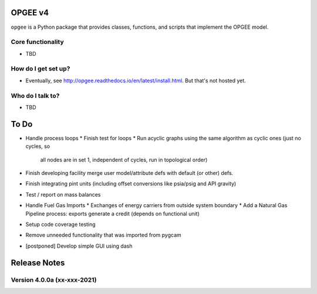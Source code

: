 OPGEE v4
=======

``opgee`` is a Python package that provides classes, functions, and scripts that implement the OPGEE model.

Core functionality
------------------

* TBD

How do I get set up?
----------------------

* Eventually, see http://opgee.readthedocs.io/en/latest/install.html. But that's not hosted yet.

Who do I talk to?
------------------

* TBD


To Do
===========
* Handle process loops
  * Finish test for loops
  * Run acyclic graphs using the same algorithm as cyclic ones (just no cycles, so
    all nodes are in set 1, independent of cycles, run in topological order)

* Finish developing facility merge user model/attribute defs with default (or other) defs.

* Finish integrating pint units (including offset conversions like psia/psig and API gravity)

* Test / report on mass balances

* Handle Fuel Gas Imports
  * Exchanges of energy carriers from outside system boundary
  * Add a Natural Gas Pipeline process: exports generate a credit (depends on functional unit)

* Setup code coverage testing

* Remove unneeded functionality that was imported from pygcam

* [postponed] Develop simple GUI using dash


Release Notes
==============

Version 4.0.0a (xx-xxx-2021)
----------------------------
